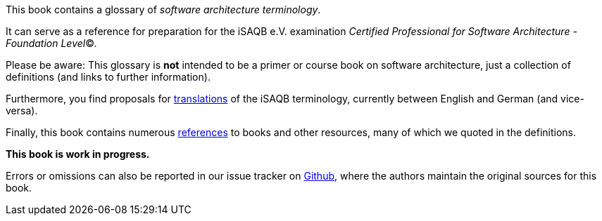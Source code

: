 This book contains a glossary of _software architecture terminology_.

It can serve as a reference for preparation for the iSAQB e.V.
 examination
_Certified Professional for Software Architecture - Foundation Level_©.

Please be aware: This glossary is *not* intended to be a primer or course book
on software architecture, just a collection of definitions (and links to further information).

Furthermore, you find proposals for <<section-translations,translations>>
of the iSAQB terminology,
currently between English and German (and vice-versa).

Finally, this book contains numerous <<section-references,references>> to books
and other resources, many of which we quoted in the definitions.

*This book is work in progress.*

Errors or omissions can also be reported in our issue tracker on
https://github.com/isaqb-org/glossary/issues[Github],
where the authors maintain the original sources for this book.
